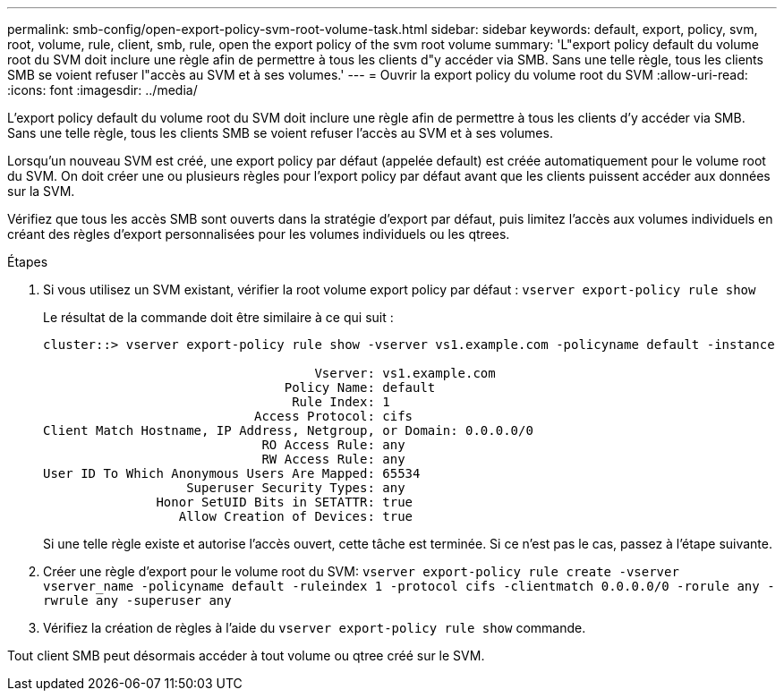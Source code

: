 ---
permalink: smb-config/open-export-policy-svm-root-volume-task.html 
sidebar: sidebar 
keywords: default, export, policy, svm, root, volume, rule, client, smb, rule, open the export policy of the svm root volume 
summary: 'L"export policy default du volume root du SVM doit inclure une règle afin de permettre à tous les clients d"y accéder via SMB. Sans une telle règle, tous les clients SMB se voient refuser l"accès au SVM et à ses volumes.' 
---
= Ouvrir la export policy du volume root du SVM
:allow-uri-read: 
:icons: font
:imagesdir: ../media/


[role="lead"]
L'export policy default du volume root du SVM doit inclure une règle afin de permettre à tous les clients d'y accéder via SMB. Sans une telle règle, tous les clients SMB se voient refuser l'accès au SVM et à ses volumes.

Lorsqu'un nouveau SVM est créé, une export policy par défaut (appelée default) est créée automatiquement pour le volume root du SVM. On doit créer une ou plusieurs règles pour l'export policy par défaut avant que les clients puissent accéder aux données sur la SVM.

Vérifiez que tous les accès SMB sont ouverts dans la stratégie d'export par défaut, puis limitez l'accès aux volumes individuels en créant des règles d'export personnalisées pour les volumes individuels ou les qtrees.

.Étapes
. Si vous utilisez un SVM existant, vérifier la root volume export policy par défaut : `vserver export-policy rule show`
+
Le résultat de la commande doit être similaire à ce qui suit :

+
[listing]
----

cluster::> vserver export-policy rule show -vserver vs1.example.com -policyname default -instance

                                    Vserver: vs1.example.com
                                Policy Name: default
                                 Rule Index: 1
                            Access Protocol: cifs
Client Match Hostname, IP Address, Netgroup, or Domain: 0.0.0.0/0
                             RO Access Rule: any
                             RW Access Rule: any
User ID To Which Anonymous Users Are Mapped: 65534
                   Superuser Security Types: any
               Honor SetUID Bits in SETATTR: true
                  Allow Creation of Devices: true
----
+
Si une telle règle existe et autorise l'accès ouvert, cette tâche est terminée. Si ce n'est pas le cas, passez à l'étape suivante.

. Créer une règle d'export pour le volume root du SVM: `vserver export-policy rule create -vserver vserver_name -policyname default -ruleindex 1 -protocol cifs -clientmatch 0.0.0.0/0 -rorule any -rwrule any -superuser any`
. Vérifiez la création de règles à l'aide du `vserver export-policy rule show` commande.


Tout client SMB peut désormais accéder à tout volume ou qtree créé sur le SVM.
